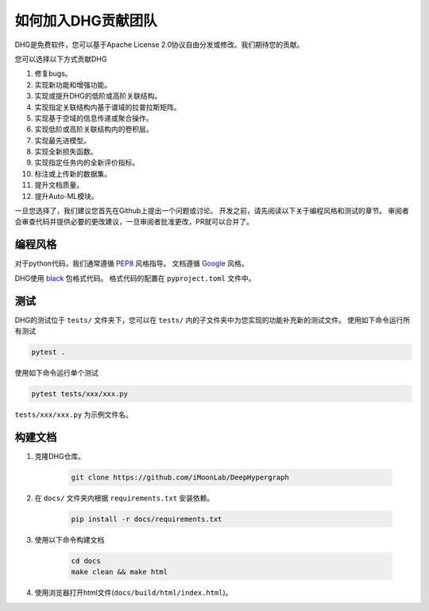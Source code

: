 如何加入DHG贡献团队
======================

DHG是免费软件，您可以基于Apache License 2.0协议自由分发或修改。我们期待您的贡献。

您可以选择以下方式贡献DHG

1. 修复bugs。
2. 实现新功能和增强功能。
3. 实现或提升DHG的低阶或高阶关联结构。
4. 实现指定关联结构内基于谱域的拉普拉斯矩阵。
5. 实现基于空域的信息传递或聚合操作。
6. 实现低阶或高阶关联结构内的卷积层。
7. 实现最先进模型。
8. 实现全新损失函数。
9. 实现指定任务内的全新评价指标。
10. 标注或上传新的数据集。
11. 提升文档质量。
12. 提升Auto-ML模块。

一旦您选择了，我们建议您首先在Github上提出一个问题或讨论。
开发之前，请先阅读以下关于编程风格和测试的章节。
审阅者会审查代码并提供必要的更改建议，一旦审阅者批准更改，PR就可以合并了。

编程风格
----------------
对于python代码，我们通常遵循 `PEP8 <https://www.python.org/dev/peps/pep-0008/>`_ 风格指导。
文档遵循 `Google <https://sphinxcontrib-napoleon.readthedocs.io/en/latest/example_google.html#example-google>`_ 风格。

DHG使用 `black <https://black.readthedocs.io/en/stable/>`_ 包格式代码。
格式代码的配置在 ``pyproject.toml`` 文件中。

测试
-------------
DHG的测试位于 ``tests/`` 文件夹下，您可以在 ``tests/`` 内的子文件夹中为您实现的功能补充新的测试文件。
使用如下命令运行所有测试

.. code-block:: bash

    pytest .


使用如下命令运行单个测试

.. code-block:: bash

    pytest tests/xxx/xxx.py

``tests/xxx/xxx.py`` 为示例文件名。


构建文档
------------------------------
1. 克隆DHG仓库。

    .. code-block:: bash

        git clone https://github.com/iMoonLab/DeepHypergraph

2. 在  ``docs/`` 文件夹内根据 ``requirements.txt`` 安装依赖。

    .. code-block:: bash
    
        pip install -r docs/requirements.txt

3. 使用以下命令构建文档

    .. code-block:: bash
    
        cd docs
        make clean && make html

4. 使用浏览器打开html文件(``docs/build/html/index.html``)。


